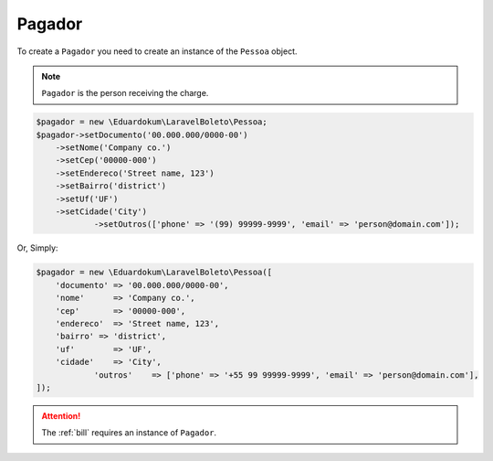 .. _payer:

Pagador
=======

To create a ``Pagador`` you need to create an instance of the ``Pessoa`` object.

.. NOTE::
    ``Pagador`` is the person receiving the charge.

.. code-block:: php

    $pagador = new \Eduardokum\LaravelBoleto\Pessoa;
    $pagador->setDocumento('00.000.000/0000-00')
        ->setNome('Company co.')
        ->setCep('00000-000')
        ->setEndereco('Street name, 123')
        ->setBairro('district')
        ->setUf('UF')
        ->setCidade('City')
		->setOutros(['phone' => '(99) 99999-9999', 'email' => 'person@domain.com']);

Or, Simply:

.. code-block:: php

    $pagador = new \Eduardokum\LaravelBoleto\Pessoa([
        'documento' => '00.000.000/0000-00',
        'nome'      => 'Company co.',
        'cep'       => '00000-000',
        'endereco'  => 'Street name, 123',
        'bairro' => 'district',
        'uf'        => 'UF',
        'cidade'    => 'City',
		'outros'    => ['phone' => '+55 99 99999-9999', 'email' => 'person@domain.com'],
    ]);


.. ATTENTION::
    The :ref:`bill` requires an instance of ``Pagador``.